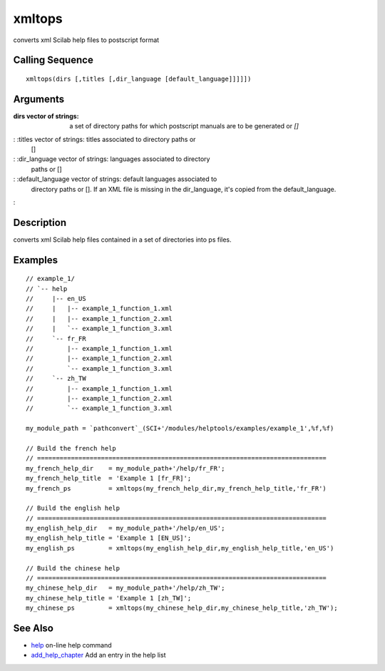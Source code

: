 


xmltops
=======

converts xml Scilab help files to postscript format



Calling Sequence
~~~~~~~~~~~~~~~~


::

    xmltops(dirs [,titles [,dir_language [default_language]]]]])




Arguments
~~~~~~~~~

:dirs vector of strings: a set of directory paths for which postscript
  manuals are to be generated or `[]`
: :titles vector of strings: titles associated to directory paths or
  []
: :dir_language vector of strings: languages associated to directory
  paths or []
: :default_language vector of strings: default languages associated to
  directory paths or []. If an XML file is missing in the dir_language,
  it's copied from the default_language.
:



Description
~~~~~~~~~~~

converts xml Scilab help files contained in a set of directories into
ps files.



Examples
~~~~~~~~


::

    // example_1/
    // `-- help
    //     |-- en_US
    //     |   |-- example_1_function_1.xml
    //     |   |-- example_1_function_2.xml
    //     |   `-- example_1_function_3.xml
    //     `-- fr_FR
    //         |-- example_1_function_1.xml
    //         |-- example_1_function_2.xml
    //         `-- example_1_function_3.xml
    //     `-- zh_TW
    //         |-- example_1_function_1.xml
    //         |-- example_1_function_2.xml
    //         `-- example_1_function_3.xml
    
    my_module_path = `pathconvert`_(SCI+'/modules/helptools/examples/example_1',%f,%f)
    
    // Build the french help
    // =============================================================================
    my_french_help_dir    = my_module_path+'/help/fr_FR';
    my_french_help_title  = 'Example 1 [fr_FR]';
    my_french_ps          = xmltops(my_french_help_dir,my_french_help_title,'fr_FR')
    
    // Build the english help
    // =============================================================================
    my_english_help_dir   = my_module_path+'/help/en_US';
    my_english_help_title = 'Example 1 [EN_US]';
    my_english_ps         = xmltops(my_english_help_dir,my_english_help_title,'en_US')
    
    // Build the chinese help
    // =============================================================================
    my_chinese_help_dir   = my_module_path+'/help/zh_TW';
    my_chinese_help_title = 'Example 1 [zh_TW]';
    my_chinese_ps         = xmltops(my_chinese_help_dir,my_chinese_help_title,'zh_TW');




See Also
~~~~~~~~


+ `help`_ on-line help command
+ `add_help_chapter`_ Add an entry in the help list


.. _add_help_chapter: add_help_chapter.html
.. _help: help.html


